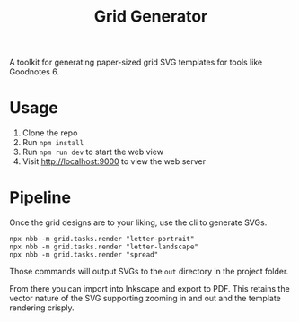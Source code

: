 #+title: Grid Generator

A toolkit for generating paper-sized grid SVG templates for tools like Goodnotes 6.

* Usage

1. Clone the repo
2. Run ~npm install~
3. Run ~npm run dev~ to start the web view
4. Visit [[http://localhost:9000]] to view the web server

* Pipeline

Once the grid designs are to your liking, use the cli to generate SVGs.

#+begin_src shell
npx nbb -m grid.tasks.render "letter-portrait"
npx nbb -m grid.tasks.render "letter-landscape"
npx nbb -m grid.tasks.render "spread"
#+end_src

Those commands will output SVGs to the ~out~ directory in the project folder.

From there you can import into Inkscape and export to PDF. This retains the vector nature of the SVG supporting zooming in and out and the template rendering crisply.

